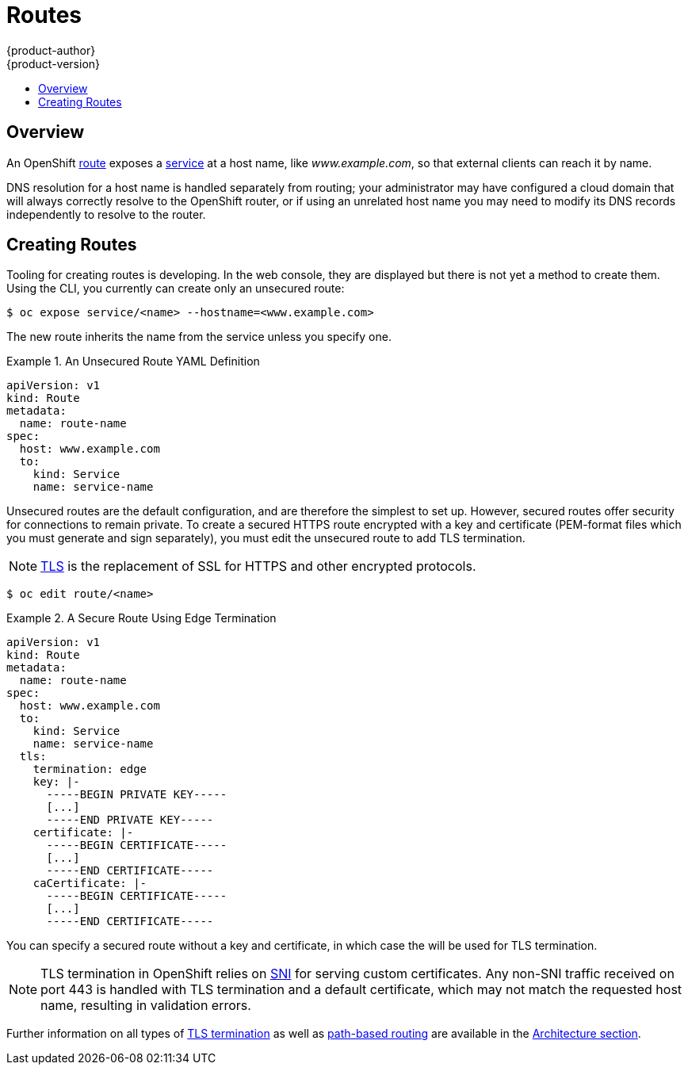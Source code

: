= Routes
{product-author}
{product-version}
:data-uri:
:icons:
:experimental:
:toc: macro
:toc-title:

toc::[]

== Overview

An OpenShift link:../architecture/core_concepts/routes.html[route] exposes a
link:../architecture/core_concepts/pods_and_services.html#services[service] at a
host name, like _www.example.com_, so that external clients can reach it by
name.

DNS resolution for a host name is handled separately from routing;
your administrator may have configured a cloud domain that will always
correctly resolve to the OpenShift router, or if using an unrelated
host name you may need to modify its DNS records independently to resolve
to the router.

[[creating-routes]]

== Creating Routes

Tooling for creating routes is developing. In the web console, they are
displayed but there is not yet a method to create them. Using the CLI, you
currently can create only an unsecured route:

----
$ oc expose service/<name> --hostname=<www.example.com>
----

The new route inherits the name from the service unless you specify one.

.An Unsecured Route YAML Definition
====
[source,yaml]
----
apiVersion: v1
kind: Route
metadata:
  name: route-name
spec:
  host: www.example.com
  to:
    kind: Service
    name: service-name
----
====

Unsecured routes are the default configuration, and are therefore the simplest
to set up. However, secured routes offer security for connections to remain
private. To create a secured HTTPS route encrypted with a key and certificate
(PEM-format files which you must generate and sign separately), you must
edit the unsecured route to add TLS termination.

[NOTE]
====
link:https://en.wikipedia.org/wiki/Transport_Layer_Security[TLS] is the
replacement of SSL for HTTPS and other encrypted protocols.
====

----
$ oc edit route/<name>
----

.A Secure Route Using Edge Termination
====
[source,yaml]
----
apiVersion: v1
kind: Route
metadata:
  name: route-name
spec:
  host: www.example.com
  to:
    kind: Service
    name: service-name
  tls:
    termination: edge
    key: |-
      -----BEGIN PRIVATE KEY-----
      [...]
      -----END PRIVATE KEY-----
    certificate: |-
      -----BEGIN CERTIFICATE-----
      [...]
      -----END CERTIFICATE-----
    caCertificate: |-
      -----BEGIN CERTIFICATE-----
      [...]
      -----END CERTIFICATE-----
----
====

You can specify a secured route without a key and certificate, in which case the
ifdef::openshift-enterprise,openshift-origin[]
link:../install_config/install/deploy_router.html#using-wildcard-dns[router's
default certificate]
endif::[]
ifdef::openshift-dedicated[]
router's default certificate 
endif::[]
will be used for TLS termination.

[NOTE]
====
TLS termination in OpenShift relies on
link:https://en.wikipedia.org/wiki/Server_Name_Indication[SNI] for serving
custom certificates. Any non-SNI traffic received on port 443 is handled with
TLS termination and a default certificate, which may not match the requested
host name, resulting in validation errors.
====

Further information on all types of
link:../architecture/core_concepts/routes.html#secured-routes[TLS termination]
as well as
link:../architecture/core_concepts/routes.html#path-based-routes[path-based
routing] are available in the
link:../architecture/core_concepts/routes.html[Architecture section].

